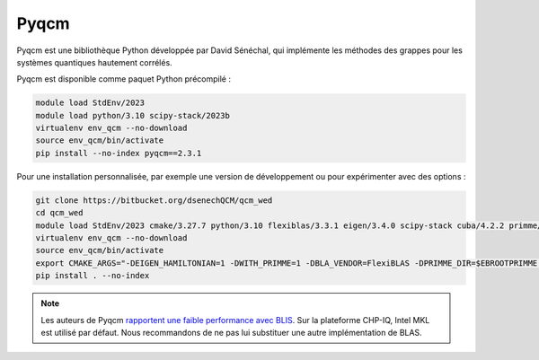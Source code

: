 Pyqcm
=====

Pyqcm est une bibliothèque Python développée par David Sénéchal, qui implémente
les méthodes des grappes pour les systèmes quantiques hautement corrélés.

Pyqcm est disponible comme paquet Python précompilé :

.. code-block:: bash

    module load StdEnv/2023
    module load python/3.10 scipy-stack/2023b
    virtualenv env_qcm --no-download
    source env_qcm/bin/activate
    pip install --no-index pyqcm==2.3.1

Pour une installation personnalisée, par exemple une version de développement ou
pour expérimenter avec des options :

.. code-block:: bash

    git clone https://bitbucket.org/dsenechQCM/qcm_wed
    cd qcm_wed
    module load StdEnv/2023 cmake/3.27.7 python/3.10 flexiblas/3.3.1 eigen/3.4.0 scipy-stack cuba/4.2.2 primme/3.2
    virtualenv env_qcm --no-download
    source env_qcm/bin/activate
    export CMAKE_ARGS="-DEIGEN_HAMILTONIAN=1 -DWITH_PRIMME=1 -DBLA_VENDOR=FlexiBLAS -DPRIMME_DIR=$EBROOTPRIMME -DCUBA_DIR=$EBROOTCUBA -DWITH_GF_OPT_KERNEL=1"
    pip install . --no-index

.. note::

    Les auteurs de Pyqcm `rapportent une faible performance avec BLIS
    <https://qcm-wed.readthedocs.io/en/stable/parallel.html#numerical-integration>`_.
    Sur la plateforme CHP-IQ, Intel MKL est utilisé par défaut. Nous
    recommandons de ne pas lui substituer une autre implémentation de BLAS.

.. seealso::

    - `Documentation de Pyqcm <https://dsenech.github.io/qcm_wed_doc/>`_
